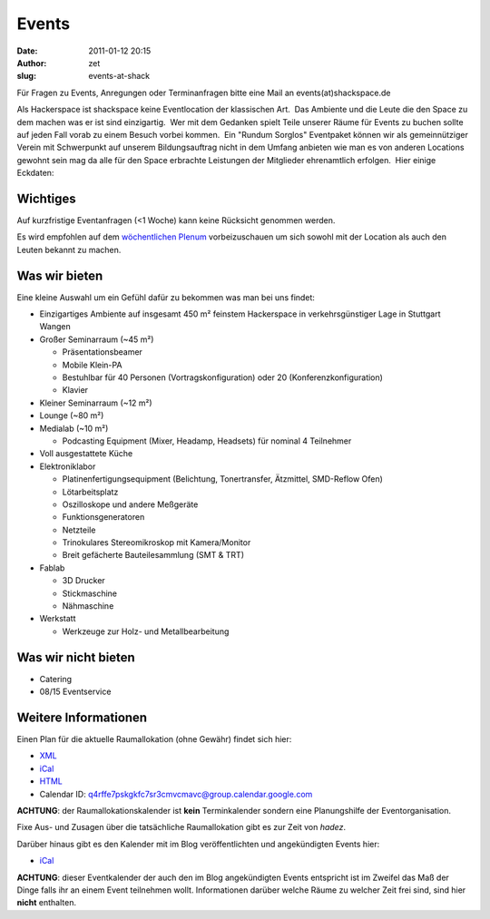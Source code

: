 Events
######
:date: 2011-01-12 20:15
:author: zet
:slug: events-at-shack

Für Fragen zu Events, Anregungen oder Terminanfragen bitte eine Mail an
events(at)shackspace.de

Als Hackerspace ist shackspace keine Eventlocation der klassischen Art.
 Das Ambiente und die Leute die den Space zu dem machen was er ist sind
einzigartig.  Wer mit dem Gedanken spielt Teile unserer Räume für Events
zu buchen sollte auf jeden Fall vorab zu einem Besuch vorbei kommen.
 Ein "Rundum Sorglos" Eventpaket können wir als gemeinnütziger Verein
mit Schwerpunkt auf unserem Bildungsauftrag nicht in dem Umfang anbieten
wie man es von anderen Locations gewohnt sein mag da alle für den Space
erbrachte Leistungen der Mitglieder ehrenamtlich erfolgen.  Hier einige
Eckdaten:

Wichtiges
~~~~~~~~~

Auf kurzfristige Eventanfragen (<1 Woche) kann keine Rücksicht genommen
werden.

Es wird empfohlen auf dem \ `wöchentlichen
Plenum <http://shackspace.de/?p=644>`__ vorbeizuschauen um sich sowohl
mit der Location als auch den Leuten bekannt zu machen.

Was wir bieten
~~~~~~~~~~~~~~

Eine kleine Auswahl um ein Gefühl dafür zu bekommen was man bei uns
findet:

-  Einzigartiges Ambiente auf insgesamt 450 m² feinstem Hackerspace in
   verkehrsgünstiger Lage in Stuttgart Wangen
-  Großer Seminarraum (~45 m²)

   -  Präsentationsbeamer
   -  Mobile Klein-PA
   -  Bestuhlbar für 40 Personen (Vortragskonfiguration) oder 20
      (Konferenzkonfiguration)
   -  Klavier

-  Kleiner Seminarraum (~12 m²)
-  Lounge (~80 m²)
-  Medialab (~10 m²)

   -  Podcasting Equipment (Mixer, Headamp, Headsets) für nominal 4
      Teilnehmer

-  Voll ausgestattete Küche
-  Elektroniklabor

   -  Platinenfertigungsequipment (Belichtung, Tonertransfer, Ätzmittel,
      SMD-Reflow Ofen)
   -  Lötarbeitsplatz
   -  Oszilloskope und andere Meßgeräte
   -  Funktionsgeneratoren
   -  Netzteile
   -  Trinokulares Stereomikroskop mit Kamera/Monitor
   -  Breit gefächerte Bauteilesammlung (SMT & TRT)

-  Fablab

   -  3D Drucker
   -  Stickmaschine
   -  Nähmaschine

-  Werkstatt

   -  Werkzeuge zur Holz- und Metallbearbeitung

Was wir nicht bieten
~~~~~~~~~~~~~~~~~~~~

-  Catering
-  08/15 Eventservice

Weitere Informationen
~~~~~~~~~~~~~~~~~~~~~

Einen Plan für die aktuelle Raumallokation (ohne Gewähr) findet sich
hier:

-  `XML <https://www.google.com/calendar/feeds/q4rffe7pskgkfc7sr3cmvcmavc%40group.calendar.google.com/public/basic>`__
-  `iCal <https://www.google.com/calendar/ical/q4rffe7pskgkfc7sr3cmvcmavc%40group.calendar.google.com/public/basic.ics>`__
-  `HTML <https://www.google.com/calendar/embed?src=q4rffe7pskgkfc7sr3cmvcmavc%40group.calendar.google.com&ctz=Europe/Berlin>`__
-  Calendar ID: q4rffe7pskgkfc7sr3cmvcmavc@group.calendar.google.com

**ACHTUNG**: der Raumallokationskalender ist **kein** Terminkalender
sondern eine Planungshilfe der Eventorganisation.

Fixe Aus- und Zusagen über die tatsächliche Raumallokation gibt es zur
Zeit von \ *hadez*.

 

Darüber hinaus gibt es den Kalender mit im Blog veröffentlichten und
angekündigten Events hier:

-  `iCal <http://shackspace.de/?ec3_ical>`__

**ACHTUNG**: dieser Eventkalender der auch den im Blog angekündigten
Events entspricht ist im Zweifel das Maß der Dinge falls ihr an einem
Event teilnehmen wollt. Informationen darüber welche Räume zu welcher
Zeit frei sind, sind hier **nicht** enthalten.

 


